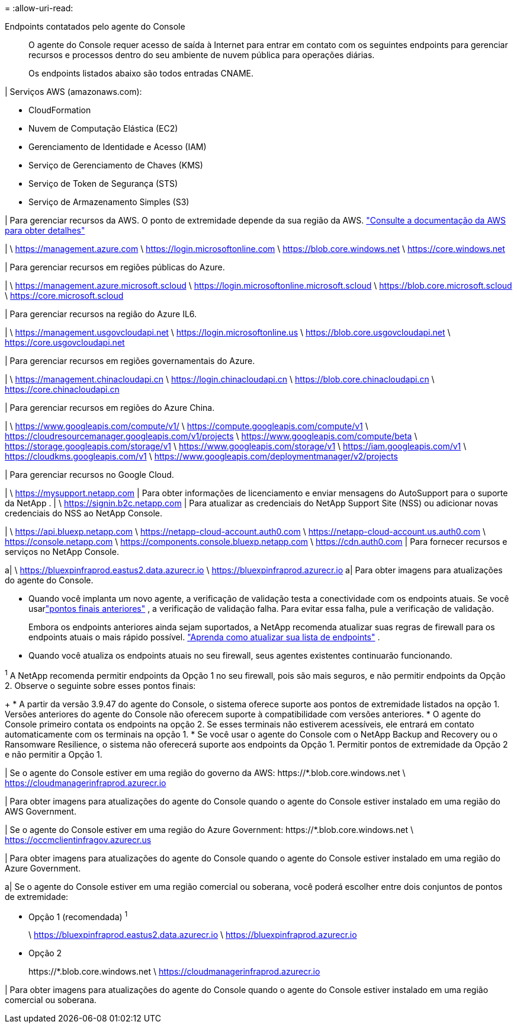 = 
:allow-uri-read: 


Endpoints contatados pelo agente do Console:: O agente do Console requer acesso de saída à Internet para entrar em contato com os seguintes endpoints para gerenciar recursos e processos dentro do seu ambiente de nuvem pública para operações diárias.
+
--
Os endpoints listados abaixo são todos entradas CNAME.

--


| Serviços AWS (amazonaws.com):

* CloudFormation
* Nuvem de Computação Elástica (EC2)
* Gerenciamento de Identidade e Acesso (IAM)
* Serviço de Gerenciamento de Chaves (KMS)
* Serviço de Token de Segurança (STS)
* Serviço de Armazenamento Simples (S3)


| Para gerenciar recursos da AWS.  O ponto de extremidade depende da sua região da AWS. https://docs.aws.amazon.com/general/latest/gr/rande.html["Consulte a documentação da AWS para obter detalhes"^]

| \ https://management.azure.com \ https://login.microsoftonline.com \ https://blob.core.windows.net \ https://core.windows.net

| Para gerenciar recursos em regiões públicas do Azure.

| \ https://management.azure.microsoft.scloud \ https://login.microsoftonline.microsoft.scloud \ https://blob.core.microsoft.scloud \ https://core.microsoft.scloud

| Para gerenciar recursos na região do Azure IL6.

| \ https://management.usgovcloudapi.net \ https://login.microsoftonline.us \ https://blob.core.usgovcloudapi.net \ https://core.usgovcloudapi.net

| Para gerenciar recursos em regiões governamentais do Azure.

| \ https://management.chinacloudapi.cn \ https://login.chinacloudapi.cn \ https://blob.core.chinacloudapi.cn \ https://core.chinacloudapi.cn

| Para gerenciar recursos em regiões do Azure China.

| \ https://www.googleapis.com/compute/v1/ \ https://compute.googleapis.com/compute/v1 \ https://cloudresourcemanager.googleapis.com/v1/projects \ https://www.googleapis.com/compute/beta \ https://storage.googleapis.com/storage/v1 \ https://www.googleapis.com/storage/v1 \ https://iam.googleapis.com/v1 \ https://cloudkms.googleapis.com/v1 \ https://www.googleapis.com/deploymentmanager/v2/projects

| Para gerenciar recursos no Google Cloud.

| \ https://mysupport.netapp.com | Para obter informações de licenciamento e enviar mensagens do AutoSupport para o suporte da NetApp .  | \ https://signin.b2c.netapp.com | Para atualizar as credenciais do NetApp Support Site (NSS) ou adicionar novas credenciais do NSS ao NetApp Console.

| \ https://api.bluexp.netapp.com \ https://netapp-cloud-account.auth0.com \ https://netapp-cloud-account.us.auth0.com \ https://console.netapp.com \ https://components.console.bluexp.netapp.com \ https://cdn.auth0.com | Para fornecer recursos e serviços no NetApp Console.

a| \ https://bluexpinfraprod.eastus2.data.azurecr.io \ https://bluexpinfraprod.azurecr.io a| Para obter imagens para atualizações do agente do Console.

* Quando você implanta um novo agente, a verificação de validação testa a conectividade com os endpoints atuais.  Se você usarlink:link:reference-networking-saas-console-previous.html["pontos finais anteriores"] , a verificação de validação falha.  Para evitar essa falha, pule a verificação de validação.
+
Embora os endpoints anteriores ainda sejam suportados, a NetApp recomenda atualizar suas regras de firewall para os endpoints atuais o mais rápido possível. link:reference-networking-saas-console-previous.html#update-endpoint-list["Aprenda como atualizar sua lista de endpoints"] .

* Quando você atualiza os endpoints atuais no seu firewall, seus agentes existentes continuarão funcionando.


^1^ A NetApp recomenda permitir endpoints da Opção 1 no seu firewall, pois são mais seguros, e não permitir endpoints da Opção 2.  Observe o seguinte sobre esses pontos finais:

+ * A partir da versão 3.9.47 do agente do Console, o sistema oferece suporte aos pontos de extremidade listados na opção 1.  Versões anteriores do agente do Console não oferecem suporte à compatibilidade com versões anteriores.  * O agente do Console primeiro contata os endpoints na opção 2.  Se esses terminais não estiverem acessíveis, ele entrará em contato automaticamente com os terminais na opção 1.  * Se você usar o agente do Console com o NetApp Backup and Recovery ou o Ransomware Resilience, o sistema não oferecerá suporte aos endpoints da Opção 1.  Permitir pontos de extremidade da Opção 2 e não permitir a Opção 1.

| Se o agente do Console estiver em uma região do governo da AWS: \https://*.blob.core.windows.net \ https://cloudmanagerinfraprod.azurecr.io

| Para obter imagens para atualizações do agente do Console quando o agente do Console estiver instalado em uma região do AWS Government.

| Se o agente do Console estiver em uma região do Azure Government: \https://*.blob.core.windows.net \ https://occmclientinfragov.azurecr.us

| Para obter imagens para atualizações do agente do Console quando o agente do Console estiver instalado em uma região do Azure Government.

a| Se o agente do Console estiver em uma região comercial ou soberana, você poderá escolher entre dois conjuntos de pontos de extremidade:

* Opção 1 (recomendada) ^1^
+
\ https://bluexpinfraprod.eastus2.data.azurecr.io \ https://bluexpinfraprod.azurecr.io

* Opção 2
+
\https://*.blob.core.windows.net \ https://cloudmanagerinfraprod.azurecr.io



| Para obter imagens para atualizações do agente do Console quando o agente do Console estiver instalado em uma região comercial ou soberana.

